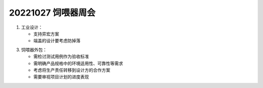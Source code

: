20221027 饲喂器周会
====================

1. 工业设计：

   - 支持弈宏方案

   - 端盖的设计要考虑防掉落   

3. 饲喂器外包：

   - 需检讨测试用例作为验收标准

   - 需明确产品规格中的环境适用性、可靠性等需求

   - 考虑将生产责任转移到设计方的合作方案

   - 需要审视项目计划的进度表现
